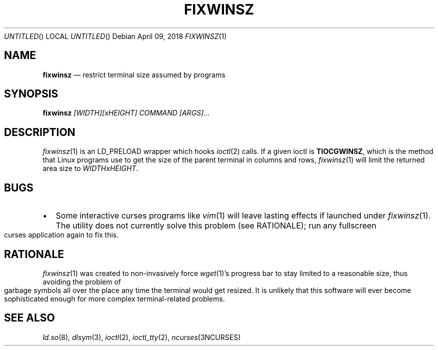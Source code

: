 .\"
.Dd April 09, 2018
.Os
.Dt FIXWINSZ 1
.IX Title "FIXWINSZ 1"
.TH FIXWINSZ 1 "2018-04-09" "fixwinsz 0.04" "Restrict terminal size assumed by programs"

.SH "NAME"
.IX Header "NAME"
.Nm fixwinsz
.Nd restrict terminal size assumed by programs

.SH "SYNOPSIS"
.IX Header "SYNOPSIS"
.B "fixwinsz"
.I "[WIDTH][xHEIGHT] COMMAND [ARGS]..."

.SH "DESCRIPTION"
.IX Header "DESCRIPTION"
.IR fixwinsz (1)
is an LD_PRELOAD wrapper which hooks
.IR ioctl (2)
calls.  If a given ioctl is
.BR TIOCGWINSZ ,
which is the method that Linux programs use to get the size of the parent
terminal in columns and rows,
.IR fixwinsz (1)
will limit the returned area size to
.IR WIDTHxHEIGHT .

.SH BUGS
.IX Header "BUGS"
.IP \[bu] 2
Some interactive curses programs like
.IR vim (1)
will leave lasting effects if launched under
.IR fixwinsz (1).
The utility does not currently solve this problem (see RATIONALE);
run any fullscreen curses application again to fix this.

.SH RATIONALE
.IX Header "RATIONALE"
.IR fixwinsz (1)
was created to non-invasively force
.IR wget (1)'s
progress bar to stay limited to a reasonable size, thus avoiding the problem
of garbage symbols all over the place any time the terminal would get resized.
It is unlikely that this software will ever become sophisticated enough
for more complex terminal-related problems.

.SH SEE ALSO
.IX Header "SEE ALSO"
.IR ld.so (8),
.IR dlsym (3),
.IR ioctl (2),
.IR ioctl_tty (2),
.IR ncurses (3NCURSES)
